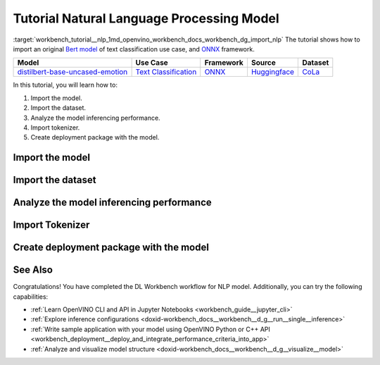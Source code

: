 .. index:: pair: page; Tutorial Natural Language Processing Model
.. _workbench_tutorial__nlp:

.. meta::
   :description: Tutorial on how to import, analyze and benchmark BERT Natural Language Processing 
                 model with OpenVINO Deep Learning Workbench.
   :keywords: OpenVINO, Deep Learning Workbench, DL Workbench, tutorial, BERT, Natural Language Processing, 
              model, import, analyze, benchmark, nlp, Intermediate Representation, tokenizer, deployment package


Tutorial Natural Language Processing Model
==========================================

:target:`workbench_tutorial__nlp_1md_openvino_workbench_docs_workbench_dg_import_nlp` The tutorial shows how to import 
an original `Bert model <https://huggingface.co/bhadresh-savani/distilbert-base-uncased-emotion>`__ of text classification 
use case, and `ONNX <https://onnx.ai>`__ framework.

.. list-table::
    :header-rows: 1

    * - Model
      - Use Case
      - Framework
      - Source
      - Dataset
    * - `distilbert-base-uncased-emotion <https://huggingface.co/bhadresh-savani/distilbert-base-uncased-emotion>`__
      - `Text Classification <https://huggingface.co/tasks/text-classification>`__
      - `ONNX <https://onnx.ai/>`__
      - `Huggingface <https://huggingface.co/bhadresh-savani/distilbert-base-uncased-emotion>`__
      - `CoLa <https://nyu-mll.github.io/CoLA/>`__

In this tutorial, you will learn how to:

#. Import the model.

#. Import the dataset.

#. Analyze the model inferencing performance.

#. Import tokenizer.

#. Create deployment package with the model.

Import the model
~~~~~~~~~~~~~~~~

.. dropdown:: Import NLP model
   :open:

   On the **Create Project** page click **Import Model**. Select Original Model tab, and specify NLP domain and ONNX framework.

   Select and upload .onnx model file and click Import:

   .. image:: _static/images/import_model_nlp.png

   To work with OpenVINO tools, you need to obtain a model in Intermediate Representation (IR) format. IR is the OpenVINO format of pre-trained model representation with two files:

   * XML file describing the network topology
   * BIN file containing weights and biases

   On the fourth step, you need to configure model inputs.

   Layout describes the value of each dimension of input tensors. To configure model layout, set NC layout. N is the size of a batch showing how many text samples the model processes at a time. C is the maximum length of text (in tokens) that our model can process.

   Specify 1 batch and 128 channels (tokens) for each input. Click Validate and Import:

   .. image:: _static/images/inputs.png

   When the model is successfully imported, you will see it on the Create Project page. Click on the model to select it and proceed to the Next Step.

   **Select Environment**

   On the Select Environment page you can choose a hardware accelerator on which the model will be executed. We will analyze our model on a CPU since we have only this device available. Proceed to the Next Step.

Import the dataset
~~~~~~~~~~~~~~~~~~

.. dropdown:: Upload Text Dataset
   :open:

   Import Dataset
   Validation of the model is always performed against specific data combined into datasets. You will need to obtain the data to work with the model. The data depends on the task for which the model has been trained.

   On the Select Validation Dataset page, click Import Text Dataset.

   .. image:: _static/images/import_text_dataset.png

   Download an example CoLa dataset from **Dataset Info** tip and upload it to the DL Workbench.

   .. image:: _static/images/download_cola.png

   Upload the dataset file.

   .. image:: _static/images/dataset.png

   The dataset has a UTF-8 encoding and Comma as separator. In the Raw Dataset Preview you can see that our dataset Has Header. The dataset will be used for the Text Classification task type and contains the text in the Column 1, labels in the Column 2.

   Make sure the dataset is displayed correctly in the Formatted Dataset Preview and click **Import**.

Analyze the model inferencing performance
~~~~~~~~~~~~~~~~~~~~~~~~~~~~~~~~~~~~~~~~~

.. dropdown:: Measure inferencing performance and learn about streams and batches
   :open:

   When the baseline inference stage is finished, we can see the results of running our model on the CPU. We are interested in two metrics: **latency** and **throughput**. 

   - Latency is the time required to process one text sample. The lower the value, the better. 
   - Throughput is the number of samples processed per second. Higher throughput value means better performance.

   .. image:: _static/images/performance_nlp.png

   **Streams** are the number of instances of your model running simultaneously, and **batches** are the number of input data instances fed to the model.  

   DL Workbench automatically selects the parameters to achieve a near-optimal model performance. You can further accelerate your model by configuring the optimal parameters specific to each accelerator.

   Under the table with results you see a hint saying the model was inferred on the autogenerated data. To infer the model on the text dataset, you need to use a tokenizer. Click **Select Tokenizer** link in the hint and then **Import Tokenizer** button.

Import Tokenizer
~~~~~~~~~~~~~~~~

.. dropdown:: Import and Select Tokenizer

   To benchmark your model on the text dataset, you need to import a tokenizer. Tokenizers are used to convert text to numerical data because the model cannot work with the text directly. Tokenizer splits text into tokens. A token can be a word, part of a word, a symbol, or a couple of symbols. Then tokenizer replaces each token with the corresponding index and stores the map between tokens and indices.

   A tokenizer is defined before the training and depends on the model. DL Workbench supports two types of tokenizers: WordPiece and Byte-Pair Encoding (BPE). 

   .. image:: _static/images/import_tokenizer.png

   On the tokenizer import page: 
   - Select tokenizer type 
   - Upload tokenizer file: vocab.txt file for WordPiece 
   - Specify whether the conversion to lowercase is required - Click Import

   .. image:: _static/images/tokenizer_fill.png

   Select a tokenizer by clicking on it. Make sure it is displayed as the **Selected Tokenizer**:

   .. image:: _static/images/select_tokenizer.png

   Select **Perform**, open **Explore Inference Configurations** tab and infer the model on the imported dataset.

Create deployment package with the model
~~~~~~~~~~~~~~~~~~~~~~~~~~~~~~~~~~~~~~~~

.. dropdown:: Prepare a runtime for your application

   OpenVINO allows to obtain a customized runtime to prepare an application for production. Open **Create Deployment Package** tab and include the necessary components to get a snapshot of OpenVINO runtime ready for deployment into a business application.

   .. image:: _static/images/pack.png

See Also
~~~~~~~~

Congratulations! You have completed the DL Workbench workflow for NLP model. Additionally, you can try the following capabilities:

* :ref:`Learn OpenVINO CLI and API in Jupyter Notebooks <workbench_guide__jupyter_cli>`

* :ref:`Explore inference configurations <doxid-workbench_docs__workbench__d_g__run__single__inference>`

* :ref:`Write sample application with your model using OpenVINO Python or C++ API <workbench_deployment__deploy_and_integrate_performance_criteria_into_app>`

* :ref:`Analyze and visualize model structure <doxid-workbench_docs__workbench__d_g__visualize__model>`

